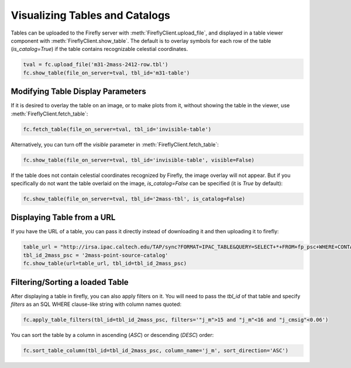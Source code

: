 ###############################
Visualizing Tables and Catalogs
###############################

Tables can be uploaded to the Firefly server with :meth:`FireflyClient.upload_file`,
and displayed in a table viewer component with :meth:`FireflyClient.show_table`.
The default is to overlay symbols for each row of the table (`is_catalog=True`)
if the table contains recognizable celestial coordinates.

.. code-block:: py

    tval = fc.upload_file('m31-2mass-2412-row.tbl')
    fc.show_table(file_on_server=tval, tbl_id='m31-table')

Modifying Table Display Parameters
----------------------------------

If it is desired to overlay the table on an image, or to make plots from it,
without showing the table in the viewer, use :meth:`FireflyClient.fetch_table`:

.. code-block:: py

    fc.fetch_table(file_on_server=tval, tbl_id='invisible-table')

Alternatively, you can turn off the `visible` parameter in :meth:`FireflyClient.fetch_table`:

.. code-block:: py

    fc.show_table(file_on_server=tval, tbl_id='invisible-table', visible=False)

If the table does not contain celestial coordinates recognized by Firefly,
the image overlay will not appear. But if you specifically do not want
the table overlaid on the image, `is_catalog=False` can be specified (it is 
`True` by default):

.. code-block:: py

    fc.show_table(file_on_server=tval, tbl_id='2mass-tbl', is_catalog=False)


Displaying Table from a URL
---------------------------

If you have the URL of a table, you can pass it directly instead of 
downloading it and then uploading it to firefly:

.. code-block:: py

    table_url = "http://irsa.ipac.caltech.edu/TAP/sync?FORMAT=IPAC_TABLE&QUERY=SELECT+*+FROM+fp_psc+WHERE+CONTAINS(POINT('J2000',ra,dec),CIRCLE('J2000',70.0,20.0,0.1))=1"
    tbl_id_2mass_psc = '2mass-point-source-catalog'
    fc.show_table(url=table_url, tbl_id=tbl_id_2mass_psc)

Filtering/Sorting a loaded Table
--------------------------------

After displaying a table in firefly, you can also apply filters on it. 
You will need to pass the `tbl_id` of that table and specify `filters` as an
SQL WHERE clause-like string with column names quoted:

.. code-block:: py
    
    fc.apply_table_filters(tbl_id=tbl_id_2mass_psc, filters='"j_m">15 and "j_m"<16 and "j_cmsig"<0.06')

You can sort the table by a column in ascending (`ASC`) or descending (`DESC`)
order:

.. code-block:: py
    
    fc.sort_table_column(tbl_id=tbl_id_2mass_psc, column_name='j_m', sort_direction='ASC')

